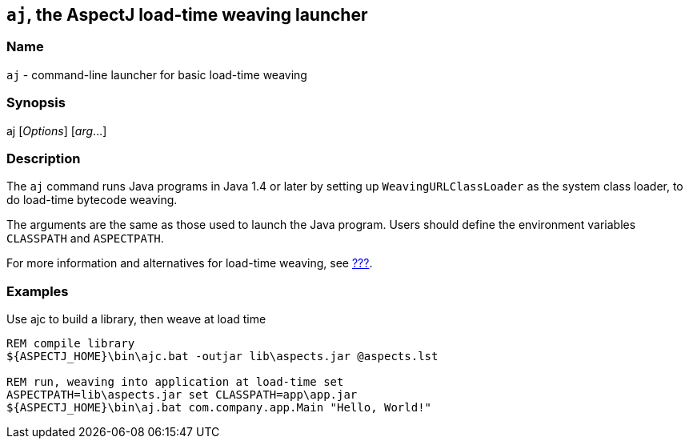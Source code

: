 == `aj`, the AspectJ load-time weaving launcher

=== Name

`aj` - command-line launcher for basic load-time weaving

=== Synopsis

[subs=+quotes]
aj [_Options_] [_arg_...]

[[aj]]
=== Description

The `aj` command runs Java programs in Java 1.4 or later by setting up
`WeavingURLClassLoader` as the system class loader, to do load-time
bytecode weaving.

The arguments are the same as those used to launch the Java program.
Users should define the environment variables `CLASSPATH` and
`ASPECTPATH`.

For more information and alternatives for load-time weaving, see
xref:#ltw[???].

=== Examples

Use ajc to build a library, then weave at load time

....
REM compile library
${ASPECTJ_HOME}\bin\ajc.bat -outjar lib\aspects.jar @aspects.lst

REM run, weaving into application at load-time set
ASPECTPATH=lib\aspects.jar set CLASSPATH=app\app.jar
${ASPECTJ_HOME}\bin\aj.bat com.company.app.Main "Hello, World!"
....
